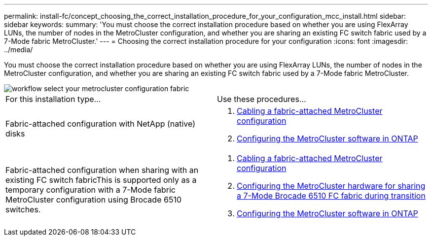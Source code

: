 ---
permalink: install-fc/concept_choosing_the_correct_installation_procedure_for_your_configuration_mcc_install.html
sidebar: sidebar
keywords: 
summary: 'You must choose the correct installation procedure based on whether you are using FlexArray LUNs, the number of nodes in the MetroCluster configuration, and whether you are sharing an existing FC switch fabric used by a 7-Mode fabric MetroCluster.'
---
= Choosing the correct installation procedure for your configuration
:icons: font
:imagesdir: ../media/

[.lead]
You must choose the correct installation procedure based on whether you are using FlexArray LUNs, the number of nodes in the MetroCluster configuration, and whether you are sharing an existing FC switch fabric used by a 7-Mode fabric MetroCluster.

image::../media/workflow_select_your_metrocluster_configuration_fabric.gif[]

|===
| For this installation type...| Use these procedures...
a|
Fabric-attached configuration with NetApp (native) disks
a|

. link:task_configuring_the_metrocluster_hardware_components_fabric.md#[Cabling a fabric-attached MetroCluster configuration]
. link:concept_configuring_the_metrocluster_software_in_ontap.md#[Configuring the MetroCluster software in ONTAP]

a|
Fabric-attached configuration when sharing with an existing FC switch fabricThis is supported only as a temporary configuration with a 7-Mode fabric MetroCluster configuration using Brocade 6510 switches.

a|

. link:task_configuring_the_metrocluster_hardware_components_fabric.md#[Cabling a fabric-attached MetroCluster configuration]
. xref:task_fmc_mcc_transition_configuring_the_metrocluster_hardware_for_sharing_a_7_mode_brocade_6510_fc_fabric_during_transition.adoc[Configuring the MetroCluster hardware for sharing a 7-Mode Brocade 6510 FC fabric during transition]
. link:concept_configuring_the_metrocluster_software_in_ontap.md#[Configuring the MetroCluster software in ONTAP]

|===
